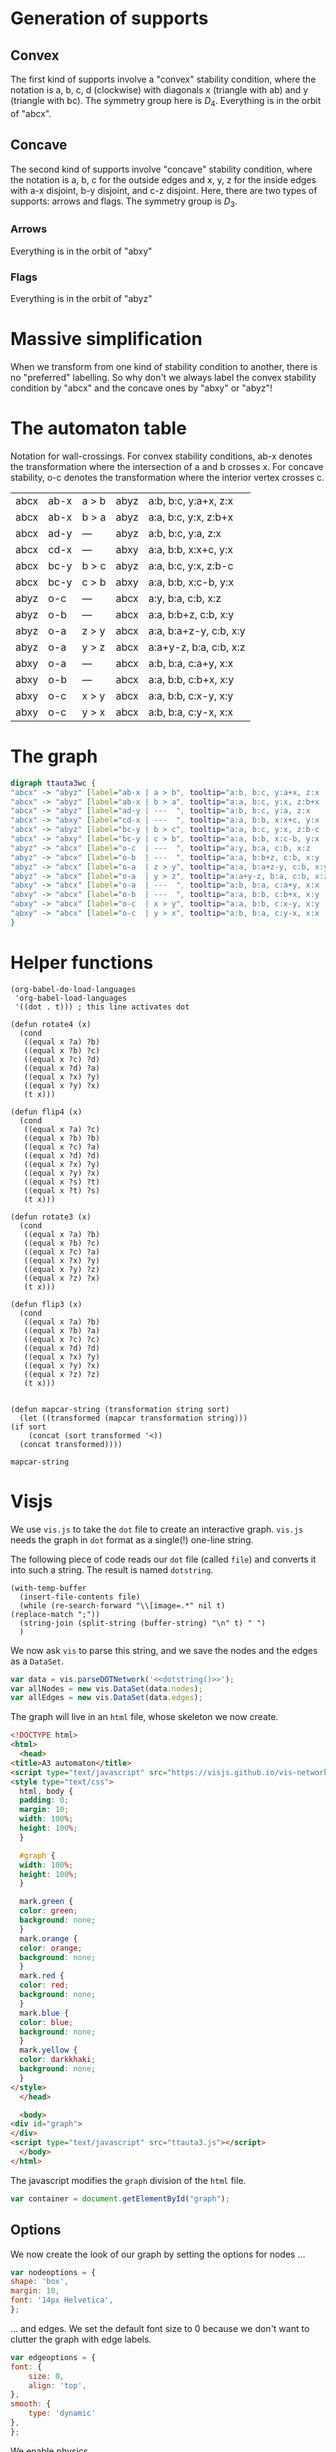 #+PROPERTY: header-args:javascript :tangle artifacts/ttauta3.js :mkdirp yes
#+PROPERTY: header-args:html :tangle artifacts/ttauta3.html :mkdirp yes
#+PROPERTY: header-args:dot :tangle artifacts/ttauta3.dot :mkdirp yes

* Generation of supports 
** Convex
  The first kind of supports involve a "convex" stability condition, where the notation is a, b, c, d (clockwise) with diagonals x (triangle with ab) and y (triangle with bc). The symmetry group here is \(D_4\). Everything is in the orbit of "abcx".

** Concave
   The second kind of supports involve "concave" stability condition, where the notation is a, b, c for the outside edges and x, y, z for the inside edges with a-x disjoint, b-y disjoint, and c-z disjoint. Here, there are two types of supports: arrows and flags. The symmetry group is \(D_3\).
*** Arrows
    Everything is in the orbit of "abxy"
*** Flags
    Everything is in the orbit of "abyz"

* Massive simplification
  When we transform from one kind of stability condition to another, there is no "preferred" labelling. So why don't we always label the convex stability condition by "abcx" and the concave ones by "abxy" or "abyz"!


* The automaton table
  Notation for wall-crossings.
  For convex stability conditions, ab-x denotes the transformation where the intersection of a and b crosses x.
  For concave stability, o-c denotes the transformation where the interior vertex crosses c.
  
  | abcx | ab-x | a > b | abyz | a:b, b:c, y:a+x, z:x   |
  | abcx | ab-x | b > a | abyz | a:a, b:c, y:x, z:b+x   |
  | abcx | ad-y | ---   | abyz | a:b, b:c, y:a, z:x     |
  | abcx | cd-x | ---   | abxy | a:a, b:b, x:x+c, y:x   |
  | abcx | bc-y | b > c | abyz | a:a, b:c, y:x, z:b-c   |
  | abcx | bc-y | c > b | abxy | a:a, b:b, x:c-b, y:x   |
  | abyz | o-c  | ---   | abcx | a:y, b:a, c:b, x:z     |
  | abyz | o-b  | ---   | abcx | a:a, b:b+z, c:b, x:y   |
  | abyz | o-a  | z > y | abcx | a:a, b:a+z-y, c:b, x:y |
  | abyz | o-a  | y > z | abcx | a:a+y-z, b:a, c:b, x:z |
  | abxy | o-a  | ---   | abcx | a:b, b:a, c:a+y, x:x   |
  | abxy | o-b  | ---   | abcx | a:a, b:b, c:b+x, x:y   |
  | abxy | o-c  | x > y | abcx | a:a, b:b, c:x-y, x:y   |
  | abxy | o-c  | y > x | abcx | a:b, b:a, c:y-x, x:x   |
  

* The graph  
  #+begin_src dot 
    digraph ttauta3wc {
	"abcx" -> "abyz" [label="ab-x | a > b", tooltip="a:b, b:c, y:a+x, z:x   "];
	"abcx" -> "abyz" [label="ab-x | b > a", tooltip="a:a, b:c, y:x, z:b+x   "];
	"abcx" -> "abyz" [label="ad-y | ---  ", tooltip="a:b, b:c, y:a, z:x     "];
	"abcx" -> "abxy" [label="cd-x | ---  ", tooltip="a:a, b:b, x:x+c, y:x   "];
	"abcx" -> "abyz" [label="bc-y | b > c", tooltip="a:a, b:c, y:x, z:b-c   "];
	"abcx" -> "abxy" [label="bc-y | c > b", tooltip="a:a, b:b, x:c-b, y:x   "];
	"abyz" -> "abcx" [label="o-c  | ---  ", tooltip="a:y, b:a, c:b, x:z     "];
	"abyz" -> "abcx" [label="o-b  | ---  ", tooltip="a:a, b:b+z, c:b, x:y   "];
	"abyz" -> "abcx" [label="o-a  | z > y", tooltip="a:a, b:a+z-y, c:b, x:y "];
	"abyz" -> "abcx" [label="o-a  | y > z", tooltip="a:a+y-z, b:a, c:b, x:z "];
	"abxy" -> "abcx" [label="o-a  | ---  ", tooltip="a:b, b:a, c:a+y, x:x   "];
	"abxy" -> "abcx" [label="o-b  | ---  ", tooltip="a:a, b:b, c:b+x, x:y   "];
	"abxy" -> "abcx" [label="o-c  | x > y", tooltip="a:a, b:b, c:x-y, x:y   "];
	"abxy" -> "abcx" [label="o-c  | y > x", tooltip="a:b, b:a, c:y-x, x:x   "];
    }		
  #+end_src


* Helper functions  

  #+begin_src elisp
    (org-babel-do-load-languages
     'org-babel-load-languages
     '((dot . t))) ; this line activates dot

    (defun rotate4 (x)
      (cond
       ((equal x ?a) ?b)
       ((equal x ?b) ?c)
       ((equal x ?c) ?d)
       ((equal x ?d) ?a)
       ((equal x ?x) ?y)
       ((equal x ?y) ?x)
       (t x)))

    (defun flip4 (x)
      (cond
       ((equal x ?a) ?c)
       ((equal x ?b) ?b)
       ((equal x ?c) ?a)
       ((equal x ?d) ?d)
       ((equal x ?x) ?y)
       ((equal x ?y) ?x)
       ((equal x ?s) ?t)
       ((equal x ?t) ?s)
       (t x)))

    (defun rotate3 (x)
      (cond
       ((equal x ?a) ?b)
       ((equal x ?b) ?c)
       ((equal x ?c) ?a)
       ((equal x ?x) ?y)
       ((equal x ?y) ?z)
       ((equal x ?z) ?x)
       (t x)))

    (defun flip3 (x)
      (cond
       ((equal x ?a) ?b)
       ((equal x ?b) ?a)
       ((equal x ?c) ?c)
       ((equal x ?d) ?d)
       ((equal x ?x) ?y)
       ((equal x ?y) ?x)
       ((equal x ?z) ?z)
       (t x)))


    (defun mapcar-string (transformation string sort)
      (let ((transformed (mapcar transformation string)))
	(if sort
	    (concat (sort transformed '<))
	  (concat transformed))))
   #+end_src

   #+RESULTS:
   : mapcar-string




* Visjs
  :PROPERTIES:
  :END:

  We use ~vis.js~ to take the ~dot~ file to create an interactive graph.
  ~vis.js~ needs the graph in ~dot~ format as a single(!) one-line string.

  The following piece of code reads our ~dot~ file (called ~file~) and converts it into such a string.
  The result is named ~dotstring~.
  #+name: dotstring
  #+begin_src elisp :results silent value :var file="artifacts/ttauta3.dot" :tangle no
    (with-temp-buffer
      (insert-file-contents file)
      (while (re-search-forward "\\[image=.*" nil t)
	(replace-match ";"))
      (string-join (split-string (buffer-string) "\n" t) " ")
      )
  #+end_src

  We now ask ~vis~ to parse this string, and we save the nodes and the edges as a ~DataSet~.
  #+begin_src javascript :noweb tangle
    var data = vis.parseDOTNetwork('<<dotstring()>>');
    var allNodes = new vis.DataSet(data.nodes);
    var allEdges = new vis.DataSet(data.edges);
  #+end_src
  
  The graph will live in an ~html~ file, whose skeleton we now create.
  #+begin_src html 
    <!DOCTYPE html>
    <html>
      <head>
	<title>A3 automaton</title>
	<script type="text/javascript" src="https://visjs.github.io/vis-network/standalone/umd/vis-network.min.js"></script>
	<style type="text/css">
	  html, body {
	  padding: 0;
	  margin: 10;
	  width: 100%;
	  height: 100%;
	  }

	  #graph {
	  width: 100%;
	  height: 100%;
	  }

	  mark.green {
	  color: green;
	  background: none;
	  }
	  mark.orange {
	  color: orange;
	  background: none;
	  }
	  mark.red {
	  color: red;
	  background: none;
	  }
	  mark.blue {
	  color: blue;
	  background: none;
	  }
	  mark.yellow {
	  color: darkkhaki;
	  background: none;
	  }
	</style>
      </head>

      <body>
	<div id="graph">
	</div>
	<script type="text/javascript" src="ttauta3.js"></script>
      </body>
    </html> 
  #+end_src

  The javascript modifies the ~graph~ division of the ~html~ file.
  #+begin_src javascript 
    var container = document.getElementById("graph");
  #+end_src
  
** Options
  We now create the look of our graph by setting the options for nodes ...
  #+begin_src javascript 
    var nodeoptions = {
	shape: 'box',
	margin: 10,
	font: '14px Helvetica',
    };
  #+end_src
  ... and edges. We set the default font size to 0 because we don't want to clutter the graph with edge labels.
  #+begin_src javascript 
    var edgeoptions = {
	font: {
	    size: 0,
	    align: 'top',
	},
	smooth: {
	    type: 'dynamic'
	},
    };
  #+end_src

  We enable physics.
  #+begin_src javascript
    var physicsoptions = {
	enabled: true,
	barnesHut: {
	    springLength: 500,
	    avoidOverlap: 1,
	    springConstant: 0.001
	}
    }
  #+end_src

  We arrange so that selecting a node does not automatically select all incident edges, which is the default.
  The rest of the options are self-explanatory.
  #+begin_src javascript 
    var options = {
	autoResize: true,
	height: '100%',
	width: '100%',
	interaction: {
	    selectConnectedEdges: false
	},
	nodes: nodeoptions,
	edges: edgeoptions,
	physics: physicsoptions
    }
  #+end_src
** Main dispatcher
  We now initialise the main network.
  #+begin_src javascript
    var network;
    network = new vis.Network(container, {nodes: allNodes, edges: allEdges}, options);

  #+end_src

** Event handlers
  To make our graph interactive, we create some event handling functions.
  We create helper functions to dim/undim nodes and edges.
  The dimming/undimming is done using a combination of opacity, font size, and font colour.
  #+begin_src javascript
    function undimNode(nodeid){
	return {
	    id: nodeid,
	    opacity: 1.0,
	    font:{
		color: 'black'
	    } 
	}
    }

    function dimNode(nodeid){
	return {
	    id: nodeid,
	    opacity: 0.01,
	    font:{
		color: 'rgb(225,225,225)'
	    } 
	}
    }

    function undimEdge(edgeid){
	return {
	    id: edgeid,
	    font: {
		size: 14,
	    },
	    width: 5,
	}
    }

    function dimEdge(edgeid, width=0){
	return {
	    id: edgeid,
	    font: {
		size: 0
	    },
	    width: width,
	}
    }

  #+end_src

  The following function handles the dimming and undimming.
  If a node is selected, it only keeps the selected nodes, their neighbors, and their incident edges.
  If no node is selected, it keeps everything.
  #+begin_src javascript
    function dimOrUnDim(params){
	if (params.nodes.length > 0){
	    var updateNodeArray = [];
	    var keepNodes = Array.from(params.nodes);
	    for (n of params.nodes)
		for (nodeid of network.getConnectedNodes(n))
		    keepNodes.push(nodeid);

	    //Dim all the nodes except the selected ones
	    for (nodeid of allNodes.getIds()){
		if (keepNodes.includes(nodeid))
		    updateNodeArray.push(undimNode(nodeid));
		else
		    updateNodeArray.push(dimNode(nodeid));
	    }

	    // Dim all the edges except the ones emnating from the selected vertex
	    var updateEdgeArray = [];
	    var keepEdges = Array.from(params.edges);
	    nodeid = params.nodes[0];
	    for (edgeid of network.getConnectedEdges(nodeid))
		if (allEdges.get(edgeid).from == nodeid)
		    keepEdges.push(edgeid)

	    for (edgeid of allEdges.getIds()){
		if (keepEdges.includes(edgeid))
		    updateEdgeArray.push(undimEdge(edgeid));
		else
		    updateEdgeArray.push(dimEdge(edgeid));
	    }

	}else{
	    //Undim all nodes
	    var updateNodeArray = [];
	    for (nodeid of allNodes.getIds())
		updateNodeArray.push(undimNode(nodeid));

	    //Dim all edges
	    var updateEdgeArray = [];
	    for (edgeid of allEdges.getIds())
		updateEdgeArray.push(dimEdge(edgeid, 1));
	}
	allNodes.update(updateNodeArray);
	allEdges.update(updateEdgeArray);    
    }
  #+end_src

  We now add the function above as a handler to the hold event.
  #+begin_src javascript
    network.on('hold', dimOrUnDim);
  #+end_src

